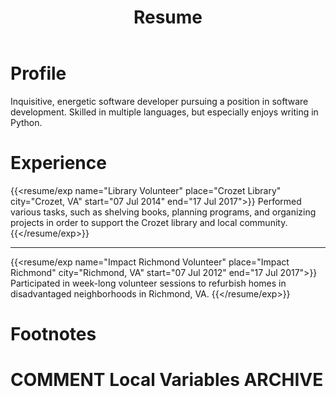 #+title: Resume
#+hugo_base_dir: ../
#+hugo_section: ./
#+export_file_name: index
#+hugo_bundle: resume
#+hugo_layout: resume
#+hugo_custom_front_matter: :email jacob.hilker2@gmail.com :location "Crozet, VA" :phone "434-409-3789"
#+hugo_custom_front_matter+: :skills '(Python "Shell Scripts (Bash/ZSH)" Java HTML/CSS JavaScript PostgreSQL Markdown Org-mode Groff) 
#+hugo_custom_front_matter: :soft_skills '("Problem Solving" "Critical Thinking" Creativity Adaptability)
#+hugo_custom_front_matter: :interests '("Audio Engineering" "Sound Design" Worldbuilding Writing Games Songwriting Drums Bass Guitar)


* Profile
#+begin_cvwrapper
Inquisitive, energetic software developer pursuing a position in software development. Skilled in multiple languages, but especially enjoys writing in Python.
#+end_cvwrapper

* Experience
#+begin_cvwrapper
{{<resume/exp name="Library Volunteer" place="Crozet Library" city="Crozet, VA" start="07 Jul 2014" end="17 Jul 2017">}}
Performed various tasks, such as shelving books, planning programs, and organizing projects in order to support the Crozet library and local community.
{{</resume/exp>}}

#+begin_export html
<hr>
#+end_export

{{<resume/exp name="Impact Richmond Volunteer" place="Impact Richmond" city="Richmond, VA" start="07 Jul 2012" end="17 Jul 2017">}}
Participated in week-long volunteer sessions to refurbish homes in disadvantaged neighborhoods in Richmond, VA.
{{</resume/exp>}}

#+end_cvwrapper


* Footnotes
* COMMENT Local Variables                          :ARCHIVE:
# Local Variables:
# eval: (org-hugo-auto-export-mode)
# End:
